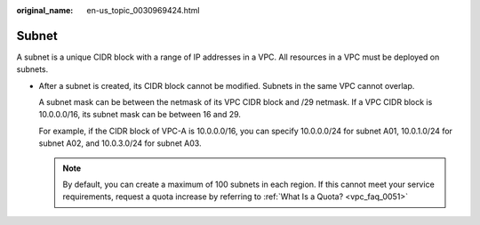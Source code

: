 :original_name: en-us_topic_0030969424.html

.. _en-us_topic_0030969424:

Subnet
======

A subnet is a unique CIDR block with a range of IP addresses in a VPC. All resources in a VPC must be deployed on subnets.

-  After a subnet is created, its CIDR block cannot be modified. Subnets in the same VPC cannot overlap.

   A subnet mask can be between the netmask of its VPC CIDR block and /29 netmask. If a VPC CIDR block is 10.0.0.0/16, its subnet mask can be between 16 and 29.

   For example, if the CIDR block of VPC-A is 10.0.0.0/16, you can specify 10.0.0.0/24 for subnet A01, 10.0.1.0/24 for subnet A02, and 10.0.3.0/24 for subnet A03.

   .. note::

      By default, you can create a maximum of 100 subnets in each region. If this cannot meet your service requirements, request a quota increase by referring to :ref:`What Is a Quota? <vpc_faq_0051>`

